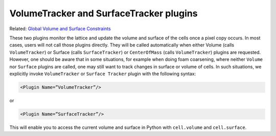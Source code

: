 VolumeTracker and SurfaceTracker plugins
----------------------------------------

Related: `Global Volume and Surface Constraints <global_volume_and_surface_plugins.html>`_

These two plugins monitor the lattice and update the volume and surface of the
cells once a pixel copy occurs. In most cases, users will not call those
plugins directly. They will be called automatically when either Volume
(calls ``VolumeTracker``) or Surface (calls ``SurfaceTracker``) or
``CenterOfMass`` (calls ``VolumeTracker``) plugins are requested. However, one
should be aware that in some situations, for example when doing foam
coarsening, where neither ``Volume`` nor ``Surface`` plugins are called, one may
still want to track changes in surface or volume of cells. In such
situations, we explicitly invoke ``VolumeTracker`` or ``Surface Tracker`` plugin
with the following syntax:

.. code-block:: xml

    <Plugin Name=”VolumeTracker”/>

or

.. code-block:: xml

    <Plugin Name=”SurfaceTracker”/>

This will enable you to access the current volume and surface in Python with ``cell.volume`` and ``cell.surface``.
